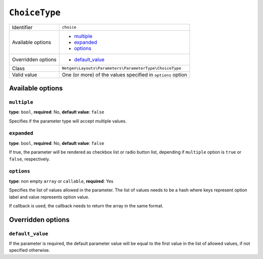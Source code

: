 ``ChoiceType``
==============

+--------------------+-------------------------------------------------------------+
| Identifier         | ``choice``                                                  |
+--------------------+-------------------------------------------------------------+
| Available options  | - `multiple`_                                               |
|                    | - `expanded`_                                               |
|                    | - `options`_                                                |
+--------------------+-------------------------------------------------------------+
| Overridden options | - `default_value`_                                          |
+--------------------+-------------------------------------------------------------+
| Class              | ``Netgen\Layouts\Parameters\ParameterType\ChoiceType``      |
+--------------------+-------------------------------------------------------------+
| Valid value        | One (or more) of the values specified in ``options`` option |
+--------------------+-------------------------------------------------------------+

Available options
-----------------

``multiple``
~~~~~~~~~~~~

**type**: ``bool``, **required**: No, **default value**: ``false``

Specifies if the parameter type will accept multiple values.

``expanded``
~~~~~~~~~~~~

**type**: ``bool``, **required**: No, **default value**: ``false``

If true, the parameter will be rendered as checkbox list or radio button list,
depending if ``multiple`` option is ``true`` or ``false``, respectively.

``options``
~~~~~~~~~~~

**type**: non empty ``array`` or ``callable``, **required**: Yes

Specifies the list of values allowed in the parameter. The list of values needs
to be a hash where keys represent option label and value represents option value.

If callback is used, the callback needs to return the array in the same format.

Overridden options
------------------

``default_value``
~~~~~~~~~~~~~~~~~

If the parameter is required, the default parameter value will be equal to the
first value in the list of allowed values, if not specified otherwise.
